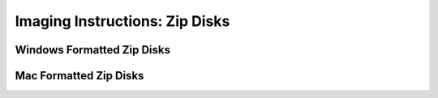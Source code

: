 Imaging Instructions: Zip Disks
===============================

Windows Formatted Zip Disks
---------------------------

Mac Formatted Zip Disks
-----------------------
